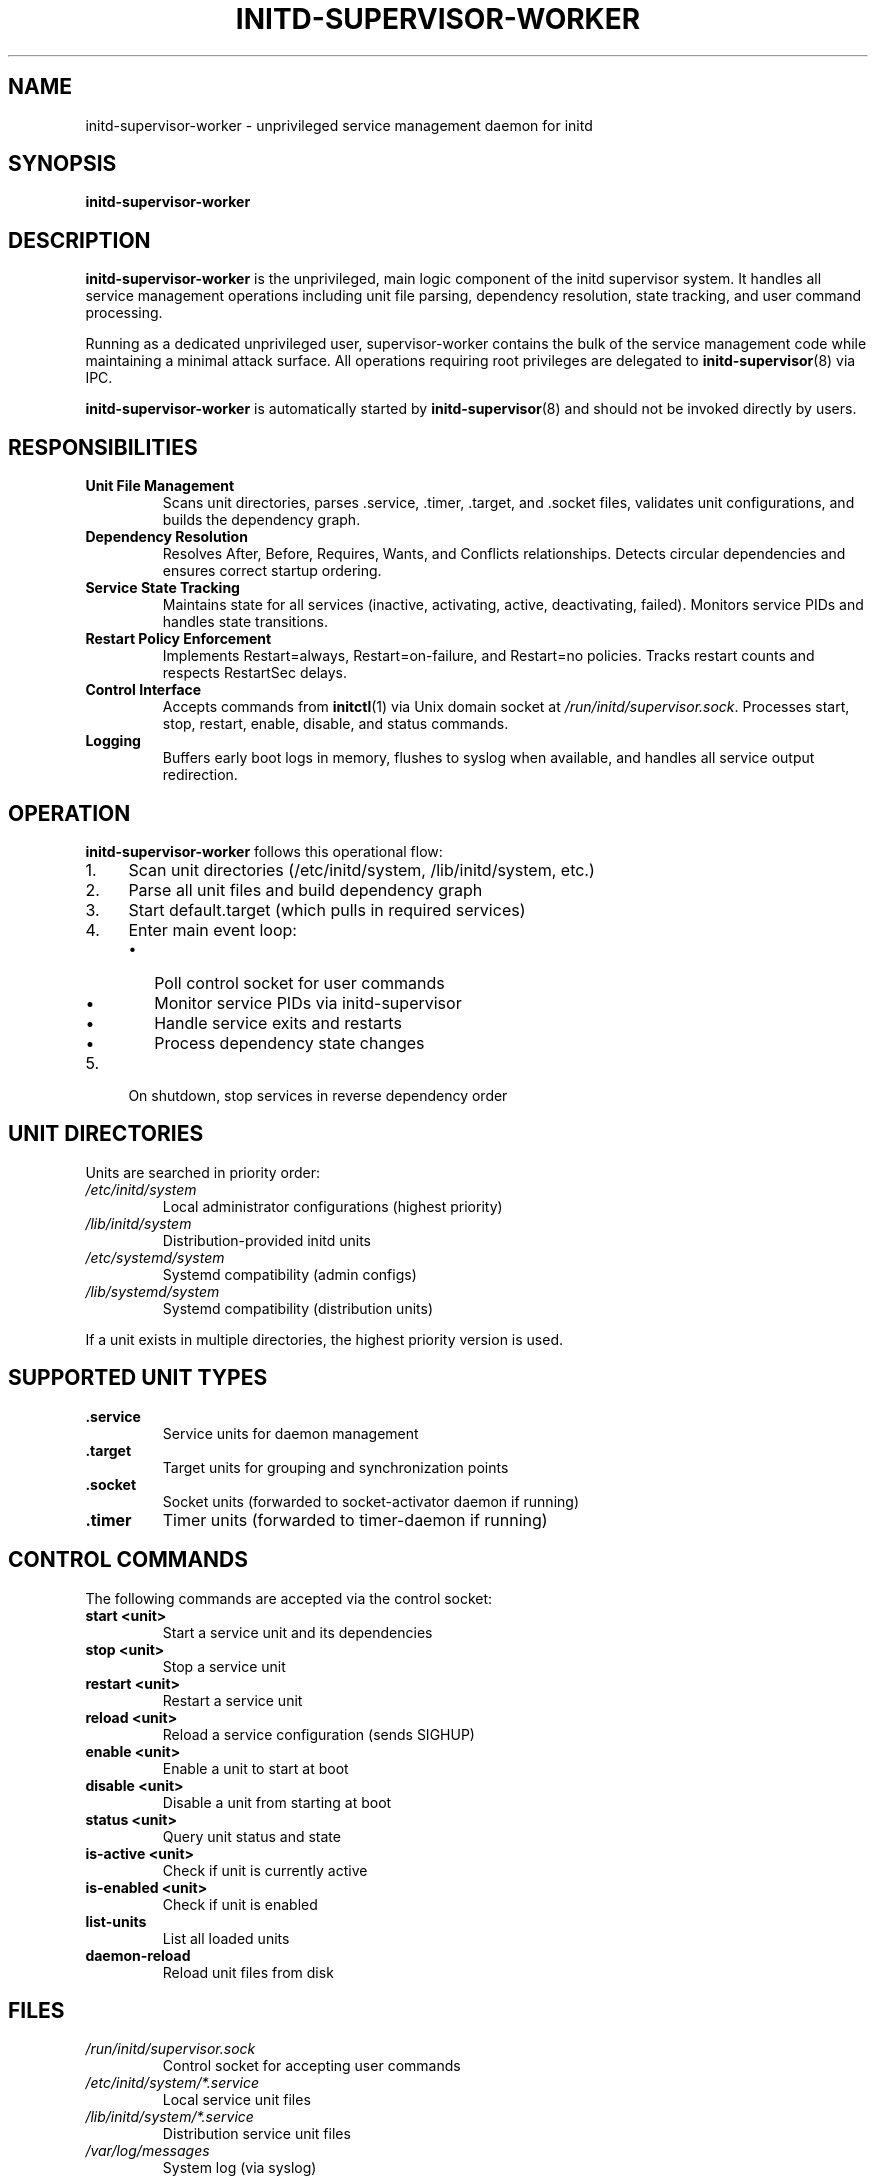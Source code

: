 .TH INITD-SUPERVISOR-WORKER 8 "2025" "initd 0.1" "System Manager's Manual"
.SH NAME
initd-supervisor-worker \- unprivileged service management daemon for initd
.SH SYNOPSIS
.B initd-supervisor-worker
.SH DESCRIPTION
.B initd-supervisor-worker
is the unprivileged, main logic component of the initd supervisor system.
It handles all service management operations including unit file parsing,
dependency resolution, state tracking, and user command processing.
.PP
Running as a dedicated unprivileged user, supervisor-worker contains the bulk
of the service management code while maintaining a minimal attack surface.
All operations requiring root privileges are delegated to
.BR initd-supervisor (8)
via IPC.
.PP
.B initd-supervisor-worker
is automatically started by
.BR initd-supervisor (8)
and should not be invoked directly by users.
.SH RESPONSIBILITIES
.TP
.B Unit File Management
Scans unit directories, parses .service, .timer, .target, and .socket files,
validates unit configurations, and builds the dependency graph.
.TP
.B Dependency Resolution
Resolves After, Before, Requires, Wants, and Conflicts relationships.
Detects circular dependencies and ensures correct startup ordering.
.TP
.B Service State Tracking
Maintains state for all services (inactive, activating, active, deactivating, failed).
Monitors service PIDs and handles state transitions.
.TP
.B Restart Policy Enforcement
Implements Restart=always, Restart=on-failure, and Restart=no policies.
Tracks restart counts and respects RestartSec delays.
.TP
.B Control Interface
Accepts commands from
.BR initctl (1)
via Unix domain socket at
.IR /run/initd/supervisor.sock .
Processes start, stop, restart, enable, disable, and status commands.
.TP
.B Logging
Buffers early boot logs in memory, flushes to syslog when available,
and handles all service output redirection.
.SH OPERATION
.B initd-supervisor-worker
follows this operational flow:
.IP 1. 4
Scan unit directories (/etc/initd/system, /lib/initd/system, etc.)
.IP 2.
Parse all unit files and build dependency graph
.IP 3.
Start default.target (which pulls in required services)
.IP 4.
Enter main event loop:
.RS
.IP \(bu 2
Poll control socket for user commands
.IP \(bu
Monitor service PIDs via initd-supervisor
.IP \(bu
Handle service exits and restarts
.IP \(bu
Process dependency state changes
.RE
.IP 5.
On shutdown, stop services in reverse dependency order
.SH UNIT DIRECTORIES
Units are searched in priority order:
.TP
.I /etc/initd/system
Local administrator configurations (highest priority)
.TP
.I /lib/initd/system
Distribution-provided initd units
.TP
.I /etc/systemd/system
Systemd compatibility (admin configs)
.TP
.I /lib/systemd/system
Systemd compatibility (distribution units)
.PP
If a unit exists in multiple directories, the highest priority version is used.
.SH SUPPORTED UNIT TYPES
.TP
.B .service
Service units for daemon management
.TP
.B .target
Target units for grouping and synchronization points
.TP
.B .socket
Socket units (forwarded to socket-activator daemon if running)
.TP
.B .timer
Timer units (forwarded to timer-daemon if running)
.SH CONTROL COMMANDS
The following commands are accepted via the control socket:
.TP
.B start <unit>
Start a service unit and its dependencies
.TP
.B stop <unit>
Stop a service unit
.TP
.B restart <unit>
Restart a service unit
.TP
.B reload <unit>
Reload a service configuration (sends SIGHUP)
.TP
.B enable <unit>
Enable a unit to start at boot
.TP
.B disable <unit>
Disable a unit from starting at boot
.TP
.B status <unit>
Query unit status and state
.TP
.B is-active <unit>
Check if unit is currently active
.TP
.B is-enabled <unit>
Check if unit is enabled
.TP
.B list-units
List all loaded units
.TP
.B daemon-reload
Reload unit files from disk
.SH FILES
.TP
.I /run/initd/supervisor.sock
Control socket for accepting user commands
.TP
.I /etc/initd/system/*.service
Local service unit files
.TP
.I /lib/initd/system/*.service
Distribution service unit files
.TP
.I /var/log/messages
System log (via syslog)
.SH SECURITY
.B initd-supervisor-worker
runs as an unprivileged user (typically
.IR initd-supervisor )
with no special privileges. It cannot:
.IP \(bu 2
Execute processes as other users
.IP \(bu
Modify system files
.IP \(bu
Access privileged system calls
.PP
All privileged operations are performed by
.BR initd-supervisor (8)
after request validation.
.SH LOGGING
Early boot logs (before syslog starts) are buffered in memory with
CLOCK_BOOTTIME timestamps. When syslog becomes available, buffered
logs are flushed with reconstructed timestamps. All subsequent logs
go directly to syslog with the format:
.PP
.RS
.I timestamp hostname supervisor[pid]: [unit.service] message
.RE
.SH SEE ALSO
.BR init (8),
.BR initd-supervisor (8),
.BR initctl (1),
.BR systemctl (1),
.BR timer-daemon (8),
.BR socket-activator (8)
.SH AUTHOR
Written for the initd project.
.SH COPYRIGHT
Copyright \(co 2025. Licensed under the MIT License.
